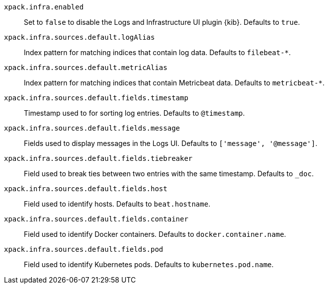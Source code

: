 `xpack.infra.enabled`:: Set to `false` to disable the Logs and Infrastructure UI plugin {kib}. Defaults to `true`.

`xpack.infra.sources.default.logAlias`:: Index pattern for matching indices that contain log data. Defaults to `filebeat-*`.

`xpack.infra.sources.default.metricAlias`:: Index pattern for matching indices that contain Metricbeat data. Defaults to `metricbeat-*`.

`xpack.infra.sources.default.fields.timestamp`:: Timestamp used to for sorting log entries. Defaults to `@timestamp`.

`xpack.infra.sources.default.fields.message`:: Fields used to display messages in the Logs UI. Defaults to `['message', '@message']`.

`xpack.infra.sources.default.fields.tiebreaker`:: Field used to break ties between two entries with the same timestamp. Defaults to `_doc`.

`xpack.infra.sources.default.fields.host`:: Field used to identify hosts. Defaults to `beat.hostname`.

`xpack.infra.sources.default.fields.container`:: Field used to identify Docker containers. Defaults to `docker.container.name`.

`xpack.infra.sources.default.fields.pod`:: Field used to identify Kubernetes pods. Defaults to `kubernetes.pod.name`.

